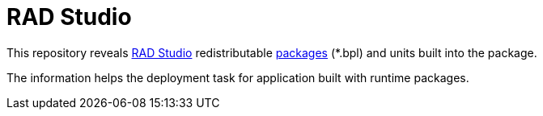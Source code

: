 = RAD Studio
:toc:
:icons: font
:source-highlighter: rouge 
:pygments-style: emacs

This repository reveals https://www.embarcadero.com/products/rad-studio[RAD Studio] redistributable https://docwiki.embarcadero.com/RADStudio/Alexandria/en/Runtime_Packages_(Options)[packages] (*.bpl) and units built into the package.

The information helps the deployment task for application built with runtime packages.